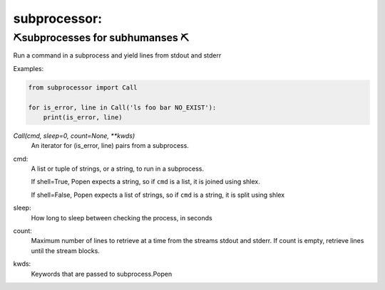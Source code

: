 subprocessor:
--------------------

⛏️subprocesses for subhumanses  ⛏️
=========================================

Run a command in a subprocess and yield lines from stdout and stderr

Examples:

.. code-block:: python

   from subprocessor import Call

   for is_error, line in Call('ls foo bar NO_EXIST'):
       print(is_error, line)


`Call(cmd, sleep=0, count=None, **kwds)`
    An iterator for (is_error, line) pairs from a subprocess.

cmd:
    A list or tuple of strings, or a string, to run in a subprocess.

    If shell=True, Popen expects a string, so if ``cmd`` is a list, it
    is joined using shlex.

    If shell=False, Popen expects a list of strings, so if ``cmd`` is a
    string, it is split using shlex

sleep:
    How long to sleep between checking the process, in seconds

count:
    Maximum number of lines to retrieve at a time from the streams
    stdout and stderr. If count is empty, retrieve lines until the
    stream blocks.

kwds:
    Keywords that are passed to subprocess.Popen
